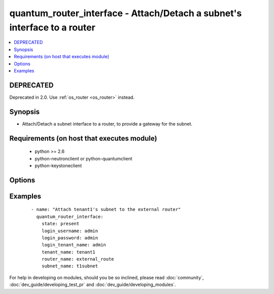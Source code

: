 .. _quantum_router_interface:


quantum_router_interface - Attach/Detach a subnet's interface to a router
+++++++++++++++++++++++++++++++++++++++++++++++++++++++++++++++++++++++++



.. contents::
   :local:
   :depth: 2

DEPRECATED
----------

Deprecated in 2.0. Use :ref:`os_router <os_router>` instead.

Synopsis
--------

* Attach/Detach a subnet interface to a router, to provide a gateway for the subnet.


Requirements (on host that executes module)
-------------------------------------------

  * python >= 2.6
  * python-neutronclient or python-quantumclient
  * python-keystoneclient


Options
-------

.. raw:: html

    <table border=1 cellpadding=4>
    <tr>
    <th class="head">parameter</th>
    <th class="head">required</th>
    <th class="head">default</th>
    <th class="head">choices</th>
    <th class="head">comments</th>
    </tr>
                <tr><td>auth_url<br/><div style="font-size: small;"></div></td>
    <td>no</td>
    <td>http://127.0.0.1:35357/v2.0/</td>
        <td></td>
        <td><div>The keystone URL for authentication</div>        </td></tr>
                <tr><td>login_password<br/><div style="font-size: small;"></div></td>
    <td>yes</td>
    <td>yes</td>
        <td></td>
        <td><div>Password of login user</div>        </td></tr>
                <tr><td>login_tenant_name<br/><div style="font-size: small;"></div></td>
    <td>yes</td>
    <td>yes</td>
        <td></td>
        <td><div>The tenant name of the login user</div>        </td></tr>
                <tr><td>login_username<br/><div style="font-size: small;"></div></td>
    <td>yes</td>
    <td>admin</td>
        <td></td>
        <td><div>login username to authenticate to keystone</div>        </td></tr>
                <tr><td>region_name<br/><div style="font-size: small;"></div></td>
    <td>no</td>
    <td>None</td>
        <td></td>
        <td><div>Name of the region</div>        </td></tr>
                <tr><td>router_name<br/><div style="font-size: small;"></div></td>
    <td>yes</td>
    <td>None</td>
        <td></td>
        <td><div>Name of the router to which the subnet's interface should be attached.</div>        </td></tr>
                <tr><td>state<br/><div style="font-size: small;"></div></td>
    <td>no</td>
    <td>present</td>
        <td><ul><li>present</li><li>absent</li></ul></td>
        <td><div>Indicate desired state of the resource</div>        </td></tr>
                <tr><td>subnet_name<br/><div style="font-size: small;"></div></td>
    <td>yes</td>
    <td>None</td>
        <td></td>
        <td><div>Name of the subnet to whose interface should be attached to the router.</div>        </td></tr>
                <tr><td>tenant_name<br/><div style="font-size: small;"></div></td>
    <td>no</td>
    <td>None</td>
        <td></td>
        <td><div>Name of the tenant whose subnet has to be attached.</div>        </td></tr>
        </table>
    </br>



Examples
--------

 ::

    - name: "Attach tenant1's subnet to the external router"
      quantum_router_interface:
        state: present
        login_username: admin
        login_password: admin
        login_tenant_name: admin
        tenant_name: tenant1
        router_name: external_route
        subnet_name: t1subnet




For help in developing on modules, should you be so inclined, please read :doc:`community`, :doc:`dev_guide/developing_test_pr` and :doc:`dev_guide/developing_modules`.
